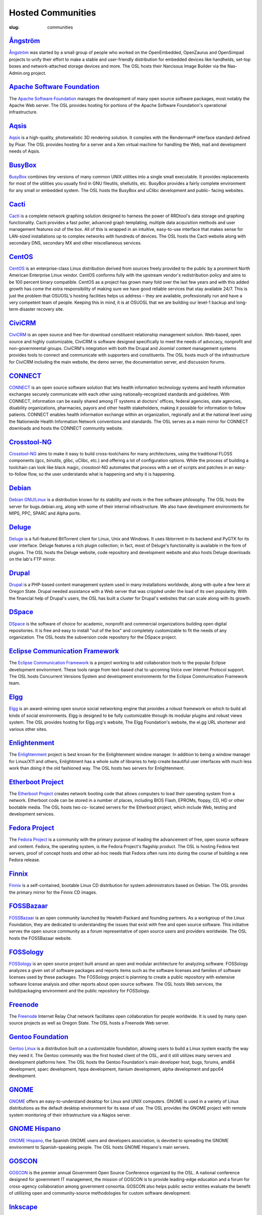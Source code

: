 Hosted Communities
==================
:slug: communities



`Ångström`_
-----------

`Ångström <http://www.angstrom-distribution.org/>`_ was started by a small group of people who worked on the
OpenEmbedded, OpenZaurus and OpenSimpad projects to unify their effort
to make a stable and user-friendly distribution for embedded devices
like handhelds, set-top boxes and network-attached storage devices and
more. The OSL hosts their Narcissus Image Builder via the Nas-
Admin.org project.



`Apache Software Foundation`_
------------------------------

The `Apache Software Foundation <http://www.apache.org/>`_ manages the development of many open
source software packages, most notably the Apache Web server. The OSL
provides hosting for portions of the Apache Software Foundation's
operational infrastructure.



`Aqsis`_
--------

`Aqsis <http://aqsis.org/>`_ is a high-quality, photorealistic 3D rendering solution. It
complies with the Renderman® interface standard defined by Pixar. The
OSL provides hosting for a server and a Xen virtual machine for
handling the Web, mail and development needs of Aqsis.



`BusyBox`_
----------

`BusyBox <http://busybox.net/>`_ combines tiny versions of many common UNIX utilities into a
single small executable. It provides replacements for most of the
utilities you usually find in GNU fileutils, shellutils, etc. BusyBox
provides a fairly complete environment for any small or embedded
system. The OSL hosts the BusyBox and uClibc development and public-
facing websites.



`Cacti`_
--------

`Cacti <http://cacti.net/>`_ is a complete network graphing solution designed to harness
the power of RRDtool's data storage and graphing functionality. Cacti
provides a fast poller, advanced graph templating, multiple data
acquisition methods and user management features out of the box. All
of this is wrapped in an intuitive, easy-to-use interface that makes
sense for LAN-sized installations up to complex networks with hundreds
of devices. The OSL hosts the Cacti website along with secondary DNS,
secondary MX and other miscellaneous services.



`CentOS`_
---------

`CentOS <http://www.centos.org/>`_ is an enterprise-class Linux distribution derived from
sources freely provided to the public by a prominent North American
Enterprise Linux vendor. CentOS conforms fully with the upstream
vendor's redistribution policy and aims to be 100 percent binary
compatible. CentOS as a project has grown many fold over the last few
years and with this added growth has come the extra responsibility of
making sure we have good reliable services that stay available 24/7.
This is just the problem that OSUOSL's hosting facilities helps us
address – they are available, professionally run and have a very
competent team of people. Keeping this in mind, it is at OSUOSL that
we are building our level-1 backup and long-term disaster recovery
site.



`CiviCRM`_
----------

`CiviCRM <http://civicrm.org/>`_ is an open source and free-for-download constituent
relationship management solution. Web-based, open source and highly
customizable, CiviCRM is software designed specifically to meet the
needs of advocacy, nonprofit and non-governmental groups. CiviCRM's
integration with both the Drupal and Joomla! content management
systems provides tools to connect and communicate with supporters and
constituents. The OSL hosts much of the infrastructure for CiviCRM
including the main website, the demo server, the documentation server,
and discussion forums.



`CONNECT`_
----------

`CONNECT <http://www.connectopensource.org/>`_ is an open source software solution that lets health
information technology systems and health information exchanges
securely communicate with each other using nationally-recognized
standards and guidelines. With CONNECT, information can be easily
shared among IT systems at doctors' offices, federal agencies, state
agencies, disability organizations, pharmacies, payors and other
health stakeholders, making it possible for information to follow
patients. CONNECT enables health information exchange within an
organization, regionally and at the national level using the
Nationwide Health Information Network conventions and standards. The
OSL serves as a main mirror for CONNECT downloads and hosts the
CONNECT community website.



`Crosstool-NG`_
---------------

`Crosstool-NG <http://crosstool-ng.org/>`_ aims to make it easy to build cross-toolchains for
many architectures, using the traditional FLOSS components (gcc,
binutils, glibc, uClibc, etc.) and offering a lot of configuration
options. While the process of building a toolchain can look like black
magic, crosstool-NG automates that process with a set of scripts and
patches in an easy-to-follow flow, so the user understands what is
happening and why it is happening.



`Debian <http://debian.org/>`_
------------------------------

`Debian GNU/Linux <http://debian.org/>`_ is a distribution known for its stability and
roots in the free software philosophy. The OSL hosts the server for
bugs.debian.org, along with some of their internal infrastructure. We
also have development environments for MIPS, PPC, SPARC and Alpha
ports.



`Deluge`_
---------

`Deluge <http://deluge-torrent.org/>`_ is a full-featured BitTorrent client for Linux, Unix and
Windows. It uses libtorrent in its backend and PyGTK for its user
interface. Deluge features a rich plugin collection; in fact, most of
Deluge's functionality is available in the form of plugins. The OSL
hosts the Deluge website, code repository and development website and
also hosts Deluge downloads on the lab's FTP mirror.



`Drupal`_
---------

`Drupal <http://drupal.org/>`_ is a PHP-based content management system used in many
installations worldwide, along with quite a few here at Oregon State.
Drupal needed assistance with a Web server that was crippled under the
load of its own popularity. With the financial help of Drupal's users,
the OSL has built a cluster for Drupal's websites that can scale
along with its growth.



`DSpace`_
---------

`DSpace <http://dspace.org/>`_ is the software of choice for academic, nonprofit and
commercial organizations building open digital repositories. It is
free and easy to install "out of the box" and completely customizable
to fit the needs of any organization. The OSL hosts the subversion
code repository for the DSpace project.



`Eclipse Communication Framework`_
----------------------------------

The `Eclipse Communication Framework <http://www.eclipse.org/ecf/>`_ is a project working to add
collaboration tools to the popular Eclipse development environment.
These tools range from text-based chat to upcoming Voice over Internet
Protocol support. The OSL hosts Concurrent Versions System and
development environments for the Eclipse Communication Framework team.



`Elgg`_
-------

`Elgg <http://www.elgg.org/>`_ is an award-winning open source social networking engine that
provides a robust framework on which to build all kinds of social
environments. Elgg is designed to be fully customizable through its
modular plugins and robust views system. The OSL provides hosting for
Elgg.org's website, The Elgg Foundation's website, the el.gg URL
shortener and various other sites.



`Enlightenment`_
----------------

The `Enlightenment <http://www.enlightenment.org/>`_ project is best known for the Enlightenment
window manager. In addition to being a window manager for Linux/X11
and others, Enlightment has a whole suite of libraries to help create
beautiful user interfaces with much less work than doing it the old
fashioned way. The OSL hosts two servers for Enlightenment.



`Etherboot Project`_
--------------------

The `Etherboot Project <http://etherboot.org/>`_ creates network booting code that allows
computers to load their operating system from a network. Etherboot
code can be stored in a number of places, including BIOS Flash,
EPROMs, floppy, CD, HD or other bootable media. The OSL hosts two co-
located servers for the Etherboot project, which include Web, testing
and development services.



`Fedora Project`_
-----------------

The `Fedora Project <http://fedoraproject.org/>`_ is a community with the primary purpose of
leading the advancement of free, open source software and content.
Fedora, the operating system, is the Fedora Project's flagship
product. The OSL is hosting Fedora test servers, proof of concept
hosts and other ad-hoc needs that Fedora often runs into during the
course of building a new Fedora release.



`Finnix`_
---------

`Finnix <http://finnix.org/>`_ is a self-contained, bootable Linux CD distribution for
system administrators based on Debian. The OSL provides the primary
mirror for the Finnix CD images.



`FOSSBazaar`_
-------------

`FOSSBazaar <https://fossbazaar.org/>`_ is an open community launched by Hewlett-Packard and
founding partners. As a workgroup of the Linux Foundation, they are
dedicated to understanding the issues that exist with free and open
source software. This initiative serves the open source community as a
forum representative of open source users and providers worldwide. The
OSL hosts the FOSSBazaar website.



`FOSSology`_
------------

`FOSSology <http://www.fossology.org/projects/fossology>`_ is an open source project built around an open and
modular architecture for analyzing software. FOSSology analyzes a
given set of software packages and reports items such as the software
licenses and families of software licenses used by these packages. The
FOSSology project is planning to create a public repository with
extensive software license analysis and other reports about open
source software. The OSL hosts Web services, the build/packaging
environment and the public repository for FOSSology.



`Freenode`_
-----------

The `Freenode <http://freenode.net/>`_ Internet Relay Chat network facilitates open
collaboration for people worldwide. It is used by many open source
projects as well as Oregon State. The OSL hosts a Freenode Web server.



`Gentoo Foundation <http://gentoo.org/>`_
------------------------------------------

`Gentoo Linux <http://gentoo.org/>`_ is a distribution built on a customizable foundation,
allowing users to build a Linux system exactly the way they need it.
The Gentoo community was the first hosted client of the OSL, and it
still utilizes many servers and development platforms here. The OSL
hosts the Gentoo Foundation's main developer host, bugs, forums, amd64
development, sparc development, hppa development, itanium development,
alpha development and ppc64 development.



`GNOME`_
--------

`GNOME <http://gnome.org/>`_ offers an easy-to-understand desktop for Linux and UNIX
computers. GNOME is used in a variety of Linux distributions as the
default desktop environment for its ease of use. The OSL provides the
GNOME project with remote system monitoring of their infrastructure
via a Nagios server.



`GNOME Hispano`_
----------------

`GNOME Hispano <http://es.gnome.org/>`_, the Spanish GNOME users and developers association,
is devoted to spreading the GNOME environment to Spanish-speaking
people. The OSL hosts GNOME Hispano's main servers.



`GOSCON`_
---------

`GOSCON <http://goscon.org/>`_ is the premier annual Government Open Source Conference
organized by the OSL. A national conference designed for government IT
management, the mission of GOSCON is to provide leading-edge education
and a forum for cross-agency collaboration among government consortia.
GOSCON also helps public sector entities evaluate the benefit of
utililzing open and community-source methodologies for custom software
development.



`Inkscape`_
-----------

`Inkscape <http://inkscape.org/>`_ is an open source vector graphics editor, with
capabilities similar to those of Adobe Illustrator, CorelDRAW and Xara
X, using the W3C standard Scalable Vector Graphics (SVG) file format.
Inkscape supports many advanced SVG features (markers, clones, alpha
blending, etc.) and great care is taken in designing a streamlined
interface. It is very easy to edit nodes, perform complex path
operations, trace bitmaps and much more. Inkscape also aims to
maintain a thriving user and developer community by using open,
community-oriented development. The OSL hosts a Virtual Machine for
the Inkscape website, wiki and various development builds.



`Jaws`_
-------

`Jaws <http://www.jaws-project.com/>`_ is a content management system and framework used to create
dynamic websites. Written in PHP, it provides a simple yet powerful
framework for developers to design their own modules. The OSL provides
Web, development and mailing list hosting for the Jaws Project.



`Jenkins`_
----------

`Jenkins <http://jenkins-ci.org/>`_ is the leading open source continuous integration server.
Built with Java, it provides over 300 plugins to support building and
testing virtually any and every project. The OSL provides both primary
and secondary mirroring infrastructure along with virtualized machines
to help the Jenkins development community.



`KDE`_
------

`KDE <http://kde.org/>`_ is a robust, easy-to-use yet powerful Linux desktop
environment. The OSL provides hosting for two of KDE's websites:
dot.kde.org and spreadkde.org. The lab also helps ease the
distribution of the code behind KDE by serving as the master.kde.org
node.



`KernelTrap`_
-------------

Kerneltrap is a website publishing news and information about
operating system kernels and internals. Although there is a heavy
focus on the Linux kernel, there is information about all other
operating systems as well. The OSL hosts the Kerneltrap website,
utilizing our own database infrastructure in the back end.



`Linux Driver Project`_
-----------------------

The Linux Driver Project is striving to offer companies free Linux
driver development, with the resulting drivers being added to the main
Linux kernel source tree. The OSL hosts the Linux Driver Project’s
website, wiki and mailing lists.



`Linux Foundation`_
-------------------

The `Linux Foundation <http://linuxfoundation.org/>`_ promotes, protects and advances Linux. To
achieve these tasks, the Linux Foundation provides legal services to
Linux developers, collaborates on the Linux Standards Base, hosts
events for the Linux community and responds in the press to
competitors' attacks on Linux. The OSL hosts the Linux Foundation's
infrastructure including websites, email and development machines.



`Linux Fund`_
-------------

`Linux Fund <http://linuxfund.org/>`_ is a 501(c)(3) nonprofit organization that provides
financial and advisory support to the free and open software
community. Linux Fund has given away over $750,000 to open source
events and development since its founding in 1999, using funds raised
through its line of credit cards and direct donations. The OSL hosts
the Linux Fund website.



`LinuxChix`_
------------

`LinuxChix <http://linuxchix.org/>`_ is a community for women who like Linux and women and men
who want to support women in computing. They offer mailing lists,
educational courses and conference meetups for people interested in
promoting the growth of Linux use by women. The OSL hosts the
LinuxChix.org server, sponsored by Intel Corporation.



`LinuxLookup`_
--------------

`LinuxLookup <http://linuxlookup.com/>`_ is a site providing Linux news, reviews and tutorials.
The OSL hosts the LinuxLookup server.



`MeeGo`_
--------

`MeeGo <https://meego.com/>`_ is an open source Linux-based platform that is capable of
running on multiple computing devices, including handsets, netbooks,
tablets, connected TVs and in-vehicle infotainment systems. It is a
Linux Foundation project that brings the Moblin and Maemo projects
together in a single platform. The OSL hosts the infrastructure for
the MeeGo project.



`Mozdev`_
---------

`Mozdev <http://mozdev.org/>`_ offers hosting and resources for projects related to the
Mozilla suite of applications. The OSL hosts a Web server for the
Mozdev team. Mozdev is independent of the Mozilla Foundation.



`MozillaZine`_
--------------

`MozillaZine <http://mozillazine.org/>`_ is a site devoted to users and developers of Mozilla
applications. Here you can find third-party news reporting, user
forums and developer blogs from Mozilla devs. The OSL has helped
Mozillazine build a cluster that stands up to the needs of this
growing community. Mozillazine is independent of the Mozilla
Foundation.



`MusicBrainz`_
--------------

`MusicBrainz <http://musicbrainz.org/>`_ is an open music encyclopedia that collects music
metadata and makes it available to the public. MusicBrainz aims to be
the ultimate source of music information and the universal lingua
franca for music. The OSL hosts the main public mirror of the
`MusicBrainz Database <http://musicbrainz.org/doc/MusicBrainz_Database>`_.



`MythTV`_
---------

`MythTV <http://mythtv.org/>`_ is a free, open source software digital video recorder (DVR)
project distributed under the terms of the GNU GPL. It has been under
heavy development since 2002, and now contains most features one would
expect from a good DVR (and many new ones that you soon won't be able
to live without). The OSL hosts the MythTV.org server.



`Nas-Admin.org`_
----------------

`Nas-Admin.org <http://www.nas-admin.org/>`_ promotes FOSS development through system
administration support and mentoring of new FOSS system
administrators. They also provide project hosting for various embedded
projects such as OpenEmbedded, WebOS Internals and NSLU2 Linux. The
OSL hosts the production virtualization servers for all the projects
Nas-Admin.org hosts.



`Network Time Foundation`_
--------------------------

`Network Time Foundation <http://networktimefoundation.org/>`_ devotes its attention to solving problems
associated with keeping accurate time on computers. From the earliest
days of the internet, the Network Time Protocol (NTP) has been and
remains the best way to keep correct time on each computer in a
network. The OSL hosts the NTF’s core infrastructure on virtual
machines.



`NovaPorts`_
------------

The `NovaPorts <http://www.novaports.org/>`_ team provides access to operating systems and
utilities on portable devices in a manner that fully respects the
intellectual property rights, copyrights, trademarks and other
interests of the developers of those operating systems and utilities.
The OSL hosts most of the NovaPorts project sites via the `Nas-Admin.org <http://www.nas-admin.org/>`_ project.



`NSLU2-Linux`_
--------------

The `NSLU2-Linux <http://nslu2-linux.org/>`_ project's aim is to provide information and support
to those people wishing to use Linux and custom firmware on the
Linksys NSLU2, the Synology DS101, the Iomega NAS100d, the D-Link
DSMG600 and other ixp4xx-based devices with large attached storage.
The OSL hosts most of the NSLU2-Linux sites via the `Nas-Admin.org <http://www.nas-admin.org/>`_
project.



`One Laptop per Child`_
-----------------------

The `One Laptop per Child <http://www.laptop.org/>`_ (OLPC) initiative is creating an
inexpensive laptop so that every child in the world can own one. The
OSL developed the multimedia functionality of the laptop, including
video and audio playback. The lab hosts the OLPC support forums
located at `http://forum.laptop.org <http://forum.laptop.org/>`_.



`Open and Free Technology Community <http://oftc.net/>`_
---------------------------------------------------------

The `Open and Free Technology Community (OFTC) <http://oftc.net/>`_ is an Internet Relay
Chat network that aims to provide stable and effective collaboration
services to members of the community in any part of the world, while
closely listening to their needs and desires. The OSL hosts a node of
the OFTC IRC network.



`Open Source Digital Voting Foundation <http://osdv.org/>`_
-----------------------------------------------------------

The `OSDV Foundation <http://osdv.org/>`_ is building an open source election technology
framework for adoption and deployment by U.S. jurisdictions. The OSL
hosts websites for the foundation, the development servers for the
TrustTheVote project and application servers for their partner
`RockTheVote <http://www.rockthevote.org/>`_’s voter registration project.



`Open Source Geospatial Foundation`_
------------------------------------

The `Open Source Geospatial Foundation <http://www.osgeo.org/>`_ is a nonprofit organization
that supports and promotes the collaborative development of open
geospatial technologies and data. The foundation provides financial,
organizational and legal support to the broader open source geospatial
community. The OSL hosts OSGeo's infrastructure.



`OpenEFS`_
----------

`OpenEFS <http://openefs.org/>`_ provides software distribution and change control for
heterogeneous clients using distributed file systems, such as NFS v3,
NFS v4 and OpenAFS. The OSL hosts the OpenEFS website, development
site, code repository and mailing lists, and hosts downloads on our
FTP mirror.



`OpenEmbedded`_
---------------

`OpenEmbedded <http://www.openembedded.org/>`_ is the build framework for embedded Linux.
OpenEmbedded offers a best-in-class cross-compile environment and
allows developers to create a complete Linux distribution for embedded
systems. The OSL hosts most of the OpenEmbedded project sites via the
`Nas-Admin.org`_ project.



`OpenLLDP`_
-----------

The `OpenLLDP <http://openlldp.sourceforge.net/>`_ project aims to provide a comprehensive implementation
of the IEEE standard 802.1AB Link Layer Discovery Protocol. The goal
of LLDP is to provide an inter-vendor compatible mechanism to deliver
Link-Layer notifications to adjacent network devices. The Open Source
implementation of LLDP provided by the OpenLLDP project is intended to
help foster wider adoption of LLDP. The OSL hosts the project's
website, wiki and code review system.



`OpenMRS`_
----------

`OpenMRS <http://openmrs.org/>`_ is a community-developed, open source, enterprise
electronic medical record system framework. The OSL hosts the OpenMRS
website and manages Subversion repositories for the OpenMRS medical
record system application and many of its add-on modules and
affiliated projects.



`Oregon State Linux Users Group <http://lug.oregonstate.edu/>`_
---------------------------------------------------------------

The `OSLUG <http://lug.oregonstate.edu/>`_ is a student-driven Linux Users Group at OSU. The OSL
hosts the Linux Users Group Web server.



`Parrot`_
---------

`Parrot <http://parrot.org/>`_ is a virtual machine designed to efficiently compile and
execute bytecode for dynamic languages. Parrot currently hosts a
variety of language implementations in various stages of completion,
including Tcl, Javascript, Ruby, Lua, Scheme, PHP, Python, Perl 6, APL
and a .NET bytecode translator. The OSL hosts the Parrot website, code
repository and development site. We also host Parrot downloads on our
FTP mirror.



`Participatory Culture Foundation`_
-----------------------------------

The `Participatory Culture Foundation <http://participatoryculture.org/>`_ was founded in 2005 with a
mission to build tools and services that give people more ways to
engage in their culture. The OSL hosts the downloads for the Miro
video player, a part of the foundation’s platform for open media.



`PHP`_
------

`PHP <http://php.net/>`_ is a widely used general purpose scripting language that is
especially suited for Web development and can be embedded into HTML.
The OSL uses PHP in many of its own applications, as do other OSL
clients. In turn, the OSL hosts a secondary mail relay server for the
PHP infrastructure.



`phpBB`_
--------

`phpBB <http://phpbb.com/>`_ is a high-powered, fully scalable and highly customizable
open source bulletin board package, and is possibly the most popular
Web forum package used on the net today. The OSL hosts the phpBB Web
server.



`Plone`_
--------

`Plone <http://plone.org/>`_ is a ready-to-run content management system that is built on
the powerful and free Zope application server. Plone is easy to set up
and extremely flexible and provides users with a system for managing
Web content that is ideal for project groups, communities, websites,
extranets and intranets. The OSL hosts a plone development box that
hosts their version control system, svn.plone.org, as well as
`http://planet.plone.org <http://planet.plone.org>`_, which aggregates developer blog entries.



`PPCKernel and PenguinPPC <http://ppckernel.org/>`_
----------------------------------------------------

The `PPCKernel <http://ppckernel.org/>`_ and penguinppc.org sites host informational resources
for the PowerPC code of the Linux kernel. The sites host code and
mailing lists pertaining to PowerPC. The OSL hosts both of these sites
on (appropriately) PPC hardware.



`Python Software Foundation`_
-----------------------------

The `Python Software Foundation <http://www.python.org/psf/>`_ is a nonprofit membership
organization devoted to advancing open source technology related to
the Python programming language. Their mission is to promote, protect
and advance the Python programming language and to support and
facilitate the growth of a diverse and international community of
Python programmers. The OSL provides hosting for the new PSF servers
and the speed.python.org benchmarking server.



`QEMU`_
-------

`QEMU <http://qemu.org/>`_ is a high-performance full system simulator supporting both
emulation and virtualization. QEMU supports emulating 14 different CPU
architectures and hundreds of different devices, and is used as the
core device model by both `Xen <http://xen.org/>`_ and `KVM <http://www.linux-kvm.org/page/Main_Page>`_. The OSL hosts the
project's webpages on a virtual machine.



`RPM`_
------

`RPM <http://rpm.org/>`_ is the package management system used by many Linux
distributions including RedHat Enterprise, Fedora, SUSE, CentOS,
Mandriva and many others. The RPM format is also part of the Linux
Standard Base. The OSL hosts the rpm.org website, ticket tracker, code
repository and mailing lists.



`Sahana Software Foundation`_
-----------------------------

The `Sahana Software Foundation <http://sahanafoundation.org/>`_ manages community development of
free and open source software projects that address common
coordination challenges in disaster management. The OSL hosts Sahana
Software's website and wiki.



`Slackware`_
------------

`Slackware <http://slackware.com/>`_ calls itself "The original Linux distribution, geared
toward power and stability." Slackware makes use of the OSL's rsync
infrastructure to distribute its packages to the rest of the worldwide
Slackware mirror network.



`Software in the Public Interest, Inc. <http://www.spi-inc.org/>`_
------------------------------------------------------------------

`Software in the Public Interest <http://www.spi-inc.org/>`_ (SPI) is a nonprofit organization
that was founded to help organizations develop and distribute open
hardware and software. They are most noted for the role they play as a
foundation unit for the Debian Linux distribution. The OSL hosts core
infrastructure for the SPI foundation.



`Systers`_
----------

`Systers <http://anitaborg.org/initiatives/systers/>`_ is the world’s largest email community of technical women
in computing. It was founded by Anita Borg in 1987, together with 12
other women, as a small electronic mailing list for women in
“systems." Today, Systers broadly promotes the interests of women in
the computing and technology fields. The OSL hosts the Systers'
website and mailing lists.



`TeachEngineering`_
-------------------

`TeachEngineering <http://www.teachengineering.org/>`_ is a digital library of K-12 math and science
curriculum. The library infrastructure is implemented entirely on
Linux, is built with open source system development tools and is
itself available under the General Public License. The library is
hosted by the OSL and indexed by the National Science Foundation's
National Science Digital Library (`www.nsdl.org <www.nsdl.org>`_).



`Trinity Rescue Kit`_
---------------------

`Trinity Rescue Kit <http://trinityhome.org/Home/index.php?content=TRINITY_RESCUE_KIT____CPR_FOR_YOUR_COMPUTER&front_id=12&lang=en&locale=en>`_ (TRK) is a free, live Linux distribution that
aims specifically at recovery and repair operations on Windows
machines, but is equally usable for Linux recovery issues. The OSL
hosts a download mirror of all TRK files. The mirror is located at:
`http://ftp.osuosl.org/pub/trk/ <http://ftp.osuosl.org/pub/trk/>`_



`TriSano`_
----------

`TriSano <http://www.trisano.org/>`_ is an open source, citizen-focused surveillance and
outbreak management system for infectious disease, environmental
hazards and bioterrorism attacks. It allows local, state and federal
entities to track, control and ultimately prevent illness and death.
The OSL hosts the TriSano automated testing environment.



`VectorLinux`_
--------------

`VectorLinux <http://vectorlinux.com/>`_ is a small, fast Linux operating system for Intel, AMD
and x86 compatible systems, based on one of the original Linux
distributions, Slackware. The OSL hosts `VectorLinux's primary
distribution mirror <http://vectorlinux.osuosl.org/>`_.



`WebDAV`_
---------

`WebDAV <http://www.webdav.org/>`_ stands for Web-based Distributed Authoring and Versioning.
It is a set of extensions to the HTTP protocol that allows users to
collaboratively edit and manage files on remote Web servers. The OSL
provides a virtual machine that hosts the main `http://webdav.org <http://webdav.org>`_
website as well as `http://test.webdav.org <http://test.webdav.org>`_. The projects hosted
include: cadaver (a WebDAV client), DAVLib (a C++ WebDAV library for
MacOS), Goliath (a web authoring tool for MacOS and OS X using
WebDAV), mod_dav (a WebDAV module for Apache), neon (a C HTTP and
WebDAV library) and PerlDAV (a Perl WebDAV library).



`WebOS Internals`_
------------------

`WebOS Internals <http://webos-internals.org/>`_ is a group of developers dedicated to the pursuit
of an open environment of sharing information, code and documentation
related to Palm's webOS operating system. WebOS Internals is also the
main coordination body for the open standard homebrew ecosystem of
applications, patches, themes, plugins, services and Linux utilities
for webOS devices. At the leading edge of application development,
WebOS Internals has pioneered techniques such as NPAPI browser
plugins, Java and C native services and hybrid applications. The OSL
provides colocation server hosting for WebOS Internals.



`Xiph <http://xiph.org/>`_
--------------------------

The `Xiph.Org Foundation <http://xiph.org/>`_ is a nonprofit corporation dedicated to
protecting the foundations of Internet multimedia from control by
private interests. They develop free media formats, including the Ogg
Vorbis music and Ogg Theora video formats. The OSL hosts development
and infrastructure systems for the Xiph team.



`Yum`_
------

`Yum <http://yum.baseurl.org/>`_ is a package installer/remover for RPM-based systems, and does
all the work to calculate dependencies for packages that users want to
install or remove. Yum is the default package manager for RedHat
Enterprise, Fedora and CentOS Linux distributions. The OSL hosts the
website, ticket tracker, code repositories and mailing lists for Yum.
In addition to Yum, the OSL is also hosting development sites for yum-
utils, a collection of utilities and scripts built around Yum, and
createrepo, the program that creates metadata used in package
repositories (supported by Yum, APT-RTM, Red Carpet, Smart, up2date
and Yast).
